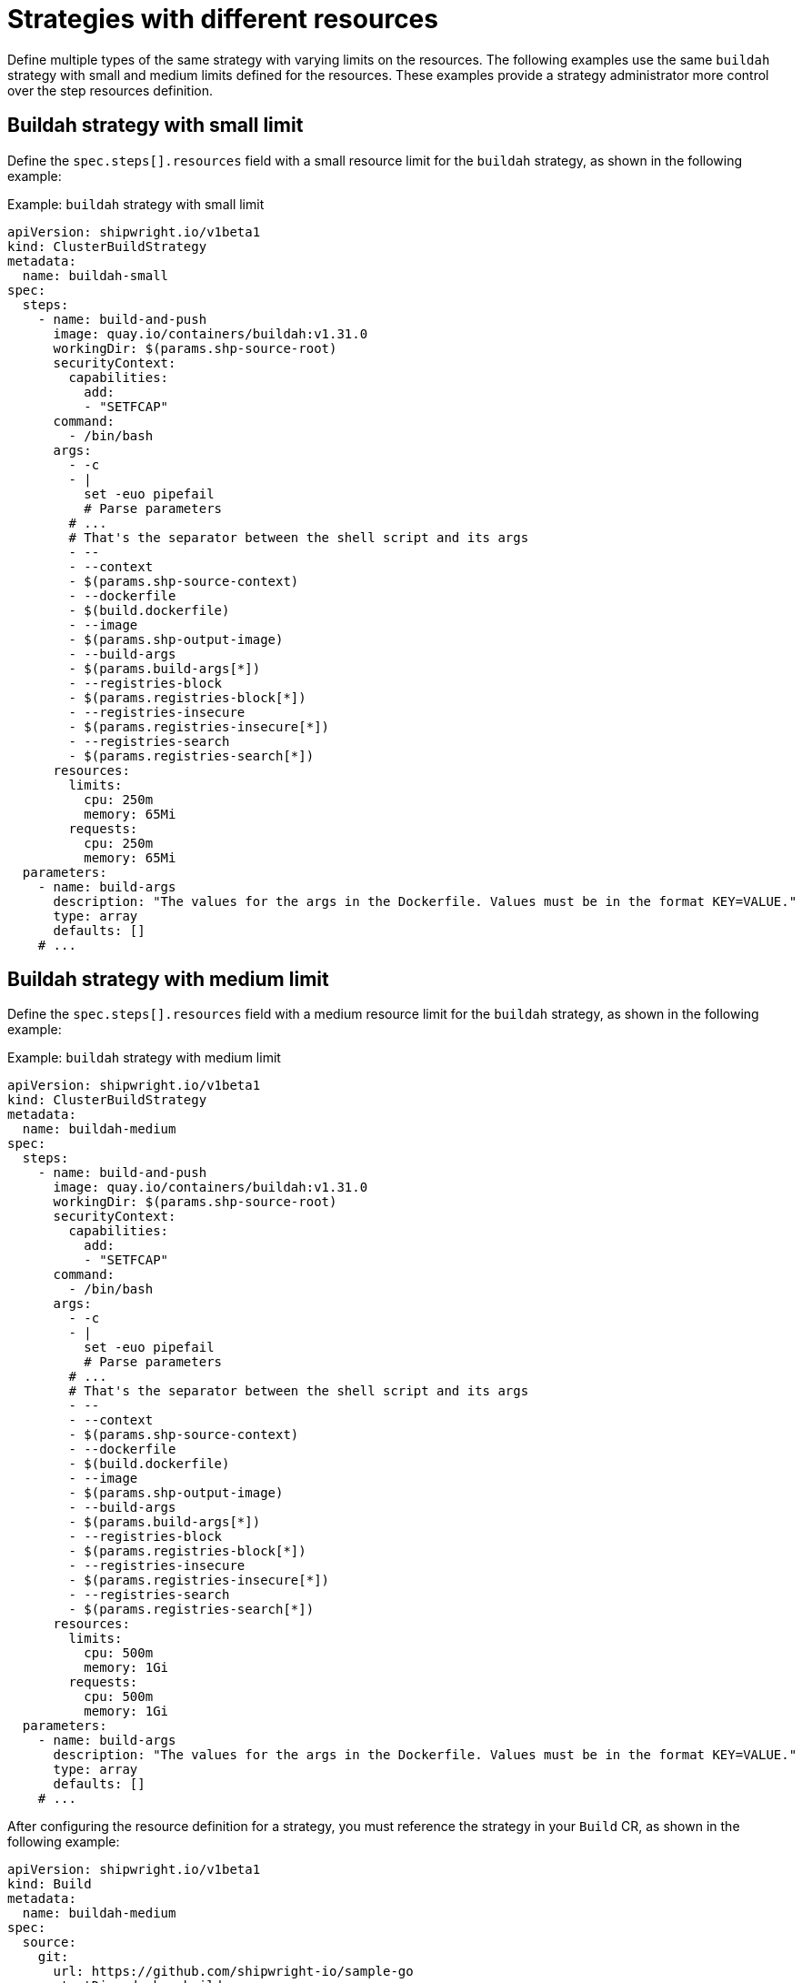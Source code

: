 // This module is included in the following assembly:
//
// * configuring/configuring-build-strategies.adoc

:_mod-docs-content-type: REFERENCE
[id="ob-strategies-with-different-resources_{context}"]
= Strategies with different resources

[role="_abstract"]
Define multiple types of the same strategy with varying limits on the resources. The following examples use the same `buildah` strategy with small and medium limits defined for the resources.
These examples provide a strategy administrator more control over the step resources definition.

[id="example-buildah-small-limit_{context}"]
== Buildah strategy with small limit

Define the `spec.steps[].resources` field with a small resource limit for the `buildah` strategy, as shown in the following example:

.Example: `buildah` strategy with small limit
[source,yaml]
----
apiVersion: shipwright.io/v1beta1
kind: ClusterBuildStrategy
metadata:
  name: buildah-small
spec:
  steps:
    - name: build-and-push
      image: quay.io/containers/buildah:v1.31.0
      workingDir: $(params.shp-source-root)
      securityContext:
        capabilities:
          add:
          - "SETFCAP"
      command:
        - /bin/bash
      args:
        - -c
        - |
          set -euo pipefail
          # Parse parameters
        # ...
        # That's the separator between the shell script and its args
        - --
        - --context
        - $(params.shp-source-context)
        - --dockerfile
        - $(build.dockerfile)
        - --image
        - $(params.shp-output-image)
        - --build-args
        - $(params.build-args[*])
        - --registries-block
        - $(params.registries-block[*])
        - --registries-insecure
        - $(params.registries-insecure[*])
        - --registries-search
        - $(params.registries-search[*])
      resources:
        limits:
          cpu: 250m
          memory: 65Mi
        requests:
          cpu: 250m
          memory: 65Mi
  parameters:
    - name: build-args
      description: "The values for the args in the Dockerfile. Values must be in the format KEY=VALUE."
      type: array
      defaults: []
    # ...
----

[id="example-buildah-medium-limit_{context}"]
== Buildah strategy with medium limit

Define the `spec.steps[].resources` field with a medium resource limit for the `buildah` strategy, as shown in the following example:

.Example: `buildah` strategy with medium limit
[source,yaml]
----
apiVersion: shipwright.io/v1beta1
kind: ClusterBuildStrategy
metadata:
  name: buildah-medium
spec:
  steps:
    - name: build-and-push
      image: quay.io/containers/buildah:v1.31.0
      workingDir: $(params.shp-source-root)
      securityContext:
        capabilities:
          add:
          - "SETFCAP"
      command:
        - /bin/bash
      args:
        - -c
        - |
          set -euo pipefail
          # Parse parameters
        # ...
        # That's the separator between the shell script and its args
        - --
        - --context
        - $(params.shp-source-context)
        - --dockerfile
        - $(build.dockerfile)
        - --image
        - $(params.shp-output-image)
        - --build-args
        - $(params.build-args[*])
        - --registries-block
        - $(params.registries-block[*])
        - --registries-insecure
        - $(params.registries-insecure[*])
        - --registries-search
        - $(params.registries-search[*])
      resources:
        limits:
          cpu: 500m
          memory: 1Gi
        requests:
          cpu: 500m
          memory: 1Gi
  parameters:
    - name: build-args
      description: "The values for the args in the Dockerfile. Values must be in the format KEY=VALUE."
      type: array
      defaults: []
    # ...
----

After configuring the resource definition for a strategy, you must reference the strategy in your `Build` CR, as shown in the following example:

[source,yaml]
----
apiVersion: shipwright.io/v1beta1
kind: Build
metadata:
  name: buildah-medium
spec:
  source:
    git:
      url: https://github.com/shipwright-io/sample-go
    contextDir: docker-build
  strategy:
    name: buildah-medium
    kind: ClusterBuildStrategy
  # ...
----

